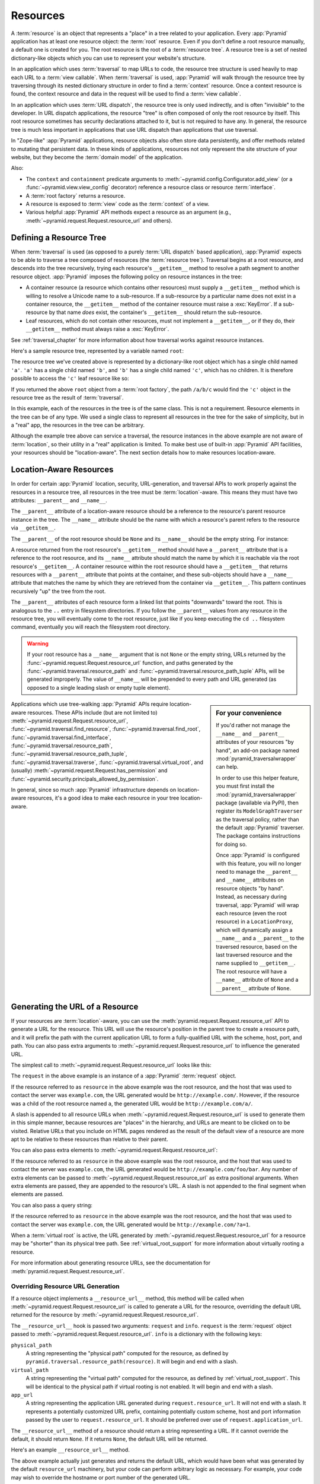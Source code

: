.. _resources_chapter:

Resources
=========

A :term:`resource` is an object that represents a "place" in a tree related to
your application.  Every :app:`Pyramid` application has at least one resource
object: the :term:`root` resource.  Even if you don't define a root resource
manually, a default one is created for you.  The root resource is the root of a
:term:`resource tree`.  A resource tree is a set of nested dictionary-like
objects which you can use to represent your website's structure.

In an application which uses :term:`traversal` to map URLs to code, the
resource tree structure is used heavily to map each URL to a :term:`view
callable`.  When :term:`traversal` is used, :app:`Pyramid` will walk through
the resource tree by traversing through its nested dictionary structure in
order to find a :term:`context` resource.  Once a context resource is found,
the context resource and data in the request will be used to find a :term:`view
callable`.

In an application which uses :term:`URL dispatch`, the resource tree is only
used indirectly, and is often "invisible" to the developer.  In URL dispatch
applications, the resource "tree" is often composed of only the root resource
by itself.  This root resource sometimes has security declarations attached to
it, but is not required to have any.  In general, the resource tree is much
less important in applications that use URL dispatch than applications that use
traversal.

In "Zope-like" :app:`Pyramid` applications, resource objects also often store
data persistently, and offer methods related to mutating that persistent data.
In these kinds of applications, resources not only represent the site structure
of your website, but they become the :term:`domain model` of the application.

Also:

- The ``context`` and ``containment`` predicate arguments to
  :meth:`~pyramid.config.Configurator.add_view` (or a
  :func:`~pyramid.view.view_config` decorator) reference a resource class or
  resource :term:`interface`.

- A :term:`root factory` returns a resource.

- A resource is exposed to :term:`view` code as the :term:`context` of a view.

- Various helpful :app:`Pyramid` API methods expect a resource as an argument
  (e.g., :meth:`~pyramid.request.Request.resource_url` and others).

.. index::
   single: resource tree
   single: traversal tree
   single: object tree
   single: container resources
   single: leaf resources

Defining a Resource Tree
------------------------

When :term:`traversal` is used (as opposed to a purely :term:`URL dispatch`
based application), :app:`Pyramid` expects to be able to traverse a tree
composed of resources (the :term:`resource tree`).  Traversal begins at a root
resource, and descends into the tree recursively, trying each resource's
``__getitem__`` method to resolve a path segment to another resource object.
:app:`Pyramid` imposes the following policy on resource instances in the tree:

- A container resource (a resource which contains other resources) must supply
  a ``__getitem__`` method which is willing to resolve a Unicode name to a
  sub-resource.  If a sub-resource by a particular name does not exist in a
  container resource, the ``__getitem__`` method of the container resource must
  raise a :exc:`KeyError`.  If a sub-resource by that name *does* exist, the
  container's ``__getitem__`` should return the sub-resource.

- Leaf resources, which do not contain other resources, must not implement a
  ``__getitem__``, or if they do, their ``__getitem__`` method must always
  raise a :exc:`KeyError`.

See :ref:`traversal_chapter` for more information about how traversal works
against resource instances.

Here's a sample resource tree, represented by a variable named ``root``:

.. code-block:: python
    :linenos:

    class Resource(dict):
        pass

    root = Resource({'a':Resource({'b':Resource({'c':Resource()})})})

The resource tree we've created above is represented by a dictionary-like root
object which has a single child named ``'a'``.  ``'a'`` has a single child
named ``'b'``, and ``'b'`` has a single child named ``'c'``, which has no
children. It is therefore possible to access the ``'c'`` leaf resource like so:

.. code-block:: python
    :linenos:

    root['a']['b']['c']

If you returned the above ``root`` object from a :term:`root factory`, the path
``/a/b/c`` would find the ``'c'`` object in the resource tree as the result of
:term:`traversal`.

In this example, each of the resources in the tree is of the same class. This
is not a requirement.  Resource elements in the tree can be of any type. We
used a single class to represent all resources in the tree for the sake of
simplicity, but in a "real" app, the resources in the tree can be arbitrary.

Although the example tree above can service a traversal, the resource instances
in the above example are not aware of :term:`location`, so their utility in a
"real" application is limited.  To make best use of built-in :app:`Pyramid` API
facilities, your resources should be "location-aware". The next section details
how to make resources location-aware.

.. index::
   pair: location-aware; resource

.. _location_aware:

Location-Aware Resources
------------------------

In order for certain :app:`Pyramid` location, security, URL-generation, and
traversal APIs to work properly against the resources in a resource tree, all
resources in the tree must be :term:`location`-aware.  This means they must
have two attributes: ``__parent__`` and ``__name__``.

The ``__parent__`` attribute of a location-aware resource should be a reference
to the resource's parent resource instance in the tree.  The ``__name__``
attribute should be the name with which a resource's parent refers to the
resource via ``__getitem__``.

The ``__parent__`` of the root resource should be ``None`` and its ``__name__``
should be the empty string.  For instance:

.. code-block:: python
    :linenos:

    class MyRootResource(object):
        __name__ = ''
        __parent__ = None

A resource returned from the root resource's ``__getitem__`` method should have
a ``__parent__`` attribute that is a reference to the root resource, and its
``__name__`` attribute should match the name by which it is reachable via the
root resource's ``__getitem__``.  A container resource within the root resource
should have a ``__getitem__`` that returns resources with a ``__parent__``
attribute that points at the container, and these sub-objects should have a
``__name__`` attribute that matches the name by which they are retrieved from
the container via ``__getitem__``.  This pattern continues recursively "up" the
tree from the root.

The ``__parent__`` attributes of each resource form a linked list that points
"downwards" toward the root. This is analogous to the ``..`` entry in
filesystem directories. If you follow the ``__parent__`` values from any
resource in the resource tree, you will eventually come to the root resource,
just like if you keep executing the ``cd ..`` filesystem command, eventually
you will reach the filesystem root directory.

.. warning::

   If your root resource has a ``__name__`` argument that is not ``None`` or
   the empty string, URLs returned by the
   :func:`~pyramid.request.Request.resource_url` function, and paths generated
   by the :func:`~pyramid.traversal.resource_path` and
   :func:`~pyramid.traversal.resource_path_tuple` APIs, will be generated
   improperly.  The value of ``__name__`` will be prepended to every path and
   URL generated (as opposed to a single leading slash or empty tuple element).

.. sidebar:: For your convenience

  If you'd rather not manage the ``__name__`` and ``__parent__`` attributes of
  your resources "by hand", an add-on package named
  :mod:`pyramid_traversalwrapper` can help.

  In order to use this helper feature, you must first install the
  :mod:`pyramid_traversalwrapper` package (available via PyPI), then register
  its ``ModelGraphTraverser`` as the traversal policy, rather than the default
  :app:`Pyramid` traverser. The package contains instructions for doing so.

  Once :app:`Pyramid` is configured with this feature, you will no longer need
  to manage the ``__parent__`` and ``__name__`` attributes on resource objects
  "by hand".  Instead, as necessary during traversal, :app:`Pyramid` will wrap
  each resource (even the root resource) in a ``LocationProxy``, which will
  dynamically assign a ``__name__`` and a ``__parent__`` to the traversed
  resource, based on the last traversed resource and the name supplied to
  ``__getitem__``.  The root resource will have a ``__name__`` attribute of
  ``None`` and a ``__parent__`` attribute of ``None``.

Applications which use tree-walking :app:`Pyramid` APIs require location-aware
resources.  These APIs include (but are not limited to)
:meth:`~pyramid.request.Request.resource_url`,
:func:`~pyramid.traversal.find_resource`, :func:`~pyramid.traversal.find_root`,
:func:`~pyramid.traversal.find_interface`,
:func:`~pyramid.traversal.resource_path`,
:func:`~pyramid.traversal.resource_path_tuple`,
:func:`~pyramid.traversal.traverse`, :func:`~pyramid.traversal.virtual_root`,
and (usually) :meth:`~pyramid.request.Request.has_permission` and
:func:`~pyramid.security.principals_allowed_by_permission`.

In general, since so much :app:`Pyramid` infrastructure depends on
location-aware resources, it's a good idea to make each resource in your tree
location-aware.

.. index::
   single: resource_url
   pair: generating; resource url

.. _generating_the_url_of_a_resource:

Generating the URL of a Resource
--------------------------------

If your resources are :term:`location`-aware, you can use the
:meth:`pyramid.request.Request.resource_url` API to generate a URL for the
resource.  This URL will use the resource's position in the parent tree to
create a resource path, and it will prefix the path with the current
application URL to form a fully-qualified URL with the scheme, host, port, and
path.  You can also pass extra arguments to
:meth:`~pyramid.request.Request.resource_url` to influence the generated URL.

The simplest call to :meth:`~pyramid.request.Request.resource_url` looks like
this:

.. code-block:: python
    :linenos:

    url = request.resource_url(resource)

The ``request`` in the above example is an instance of a :app:`Pyramid`
:term:`request` object.

If the resource referred to as ``resource`` in the above example was the root
resource, and the host that was used to contact the server was ``example.com``,
the URL generated would be ``http://example.com/``. However, if the resource
was a child of the root resource named ``a``, the generated URL would be
``http://example.com/a/``.

A slash is appended to all resource URLs when
:meth:`~pyramid.request.Request.resource_url` is used to generate them in this
simple manner, because resources are "places" in the hierarchy, and URLs are
meant to be clicked on to be visited.  Relative URLs that you include on HTML
pages rendered as the result of the default view of a resource are more apt to
be relative to these resources than relative to their parent.

You can also pass extra elements to
:meth:`~pyramid.request.Request.resource_url`:

.. code-block:: python
    :linenos:

    url = request.resource_url(resource, 'foo', 'bar')

If the resource referred to as ``resource`` in the above example was the root
resource, and the host that was used to contact the server was ``example.com``,
the URL generated would be ``http://example.com/foo/bar``. Any number of extra
elements can be passed to :meth:`~pyramid.request.Request.resource_url` as
extra positional arguments. When extra elements are passed, they are appended
to the resource's URL.  A slash is not appended to the final segment when
elements are passed.

You can also pass a query string:

.. code-block:: python
    :linenos:

    url = request.resource_url(resource, query={'a':'1'})

If the resource referred to as ``resource`` in the above example was the root
resource, and the host that was used to contact the server was ``example.com``,
the URL generated would be ``http://example.com/?a=1``.

When a :term:`virtual root` is active, the URL generated by
:meth:`~pyramid.request.Request.resource_url` for a resource may be "shorter"
than its physical tree path.  See :ref:`virtual_root_support` for more
information about virtually rooting a resource.

For more information about generating resource URLs, see the documentation for
:meth:`pyramid.request.Request.resource_url`.

.. index::
   pair: resource URL generation; overriding

.. _overriding_resource_url_generation:

Overriding Resource URL Generation
~~~~~~~~~~~~~~~~~~~~~~~~~~~~~~~~~~

If a resource object implements a ``__resource_url__`` method, this method will
be called when :meth:`~pyramid.request.Request.resource_url` is called to
generate a URL for the resource, overriding the default URL returned for the
resource by :meth:`~pyramid.request.Request.resource_url`.

The ``__resource_url__`` hook is passed two arguments: ``request`` and
``info``.  ``request`` is the :term:`request` object passed to
:meth:`~pyramid.request.Request.resource_url`.  ``info`` is a dictionary with
the following keys:

``physical_path``
   A string representing the "physical path" computed for the resource, as
   defined by ``pyramid.traversal.resource_path(resource)``.  It will begin and
   end with a slash.

``virtual_path``
   A string representing the "virtual path" computed for the resource, as
   defined by :ref:`virtual_root_support`.  This will be identical to the
   physical path if virtual rooting is not enabled.  It will begin and end with
   a slash.

``app_url``
  A string representing the application URL generated during
  ``request.resource_url``.  It will not end with a slash.  It represents a
  potentially customized URL prefix, containing potentially custom scheme, host
  and port information passed by the user to ``request.resource_url``.  It
  should be preferred over use of ``request.application_url``.

The ``__resource_url__`` method of a resource should return a string
representing a URL.  If it cannot override the default, it should return
``None``.  If it returns ``None``, the default URL will be returned.

Here's an example ``__resource_url__`` method.

.. code-block:: python
    :linenos:

    class Resource(object):
        def __resource_url__(self, request, info):
            return info['app_url'] + info['virtual_path']

The above example actually just generates and returns the default URL, which
would have been what was generated by the default ``resource_url`` machinery,
but your code can perform arbitrary logic as necessary.  For example, your code
may wish to override the hostname or port number of the generated URL.

Note that the URL generated by ``__resource_url__`` should be fully qualified,
should end in a slash, and should not contain any query string or anchor
elements (only path elements) to work with
:meth:`~pyramid.request.Request.resource_url`.

.. index::
   single: resource path generation

Generating the Path To a Resource
---------------------------------

:func:`pyramid.traversal.resource_path` returns a string object representing
the absolute physical path of the resource object based on its position in the
resource tree.  Each segment of the path is separated with a slash character.

.. code-block:: python
    :linenos:

    from pyramid.traversal import resource_path
    url = resource_path(resource)

If ``resource`` in the example above was accessible in the tree as
``root['a']['b']``, the above example would generate the string ``/a/b``.

Any positional arguments passed in to :func:`~pyramid.traversal.resource_path`
will be appended as path segments to the end of the resource path.

.. code-block:: python
    :linenos:

    from pyramid.traversal import resource_path
    url = resource_path(resource, 'foo', 'bar')

If ``resource`` in the example above was accessible in the tree as
``root['a']['b']``, the above example would generate the string
``/a/b/foo/bar``.

The resource passed in must be :term:`location`-aware.

The presence or absence of a :term:`virtual root` has no impact on the behavior
of :func:`~pyramid.traversal.resource_path`.

.. index::
   pair: resource; finding by path

Finding a Resource by Path
--------------------------

If you have a string path to a resource, you can grab the resource from that
place in the application's resource tree using
:func:`pyramid.traversal.find_resource`.

You can resolve an absolute path by passing a string prefixed with a ``/`` as
the ``path`` argument:

.. code-block:: python
    :linenos:

    from pyramid.traversal import find_resource
    url = find_resource(anyresource, '/path')

Or you can resolve a path relative to the resource that you pass in to
:func:`pyramid.traversal.find_resource` by passing a string that isn't prefixed
by ``/``:

.. code-block:: python
    :linenos:

    from pyramid.traversal import find_resource
    url = find_resource(anyresource, 'path')

Often the paths you pass to :func:`~pyramid.traversal.find_resource` are
generated by the :func:`~pyramid.traversal.resource_path` API.  These APIs are
"mirrors" of each other.

If the path cannot be resolved when calling
:func:`~pyramid.traversal.find_resource` (if the respective resource in the
tree does not exist), a :exc:`KeyError` will be raised.

See the :func:`pyramid.traversal.find_resource` documentation for more
information about resolving a path to a resource.

.. index::
   pair: resource; lineage

Obtaining the Lineage of a Resource
-----------------------------------

:func:`pyramid.location.lineage` returns a generator representing the
:term:`lineage` of the :term:`location`-aware :term:`resource` object.

The :func:`~pyramid.location.lineage` function returns the resource that is
passed into it, then each parent of the resource in order.  For example, if the
resource tree is composed like so:

.. code-block:: python
    :linenos:

    class Thing(object): pass

    thing1 = Thing()
    thing2 = Thing()
    thing2.__parent__ = thing1

Calling ``lineage(thing2)`` will return a generator.  When we turn it into a
list, we will get:

.. code-block:: python
    :linenos:

    list(lineage(thing2))
    [ <Thing object at thing2>, <Thing object at thing1> ]

The generator returned by :func:`~pyramid.location.lineage` first returns
unconditionally the resource that was passed into it.  Then, if the resource
supplied a ``__parent__`` attribute, it returns the resource represented by
``resource.__parent__``.  If *that* resource has a ``__parent__`` attribute, it
will return that resource's parent, and so on, until the resource being
inspected either has no ``__parent__`` attribute or has a ``__parent__``
attribute of ``None``.

See the documentation for :func:`pyramid.location.lineage` for more
information.

Determining if a Resource is in the Lineage of Another Resource
---------------------------------------------------------------

Use the :func:`pyramid.location.inside` function to determine if one resource
is in the :term:`lineage` of another resource.

For example, if the resource tree is:

.. code-block:: python
    :linenos:

    class Thing(object): pass

    a = Thing()
    b = Thing()
    b.__parent__ = a

Calling ``inside(b, a)`` will return ``True``, because ``b`` has a lineage that
includes ``a``.  However, calling ``inside(a, b)`` will return ``False``
because ``a`` does not have a lineage that includes ``b``.

The argument list for :func:`~pyramid.location.inside` is ``(resource1,
resource2)``.  ``resource1`` is "inside" ``resource2`` if ``resource2`` is a
:term:`lineage` ancestor of ``resource1``.  It is a lineage ancestor if its
parent (or one of its parent's parents, etc.) is an ancestor.

See :func:`pyramid.location.inside` for more information.

.. index::
   pair: resource; finding root

Finding the Root Resource
-------------------------

Use the :func:`pyramid.traversal.find_root` API to find the :term:`root`
resource.  The root resource is the resource at the root of the :term:`resource
tree`. The API accepts a single argument: ``resource``.  This is a resource
that is :term:`location`-aware.  It can be any resource in the tree for which
you want to find the root.

For example, if the resource tree is:

.. code-block:: python
    :linenos:

    class Thing(object): pass

    a = Thing()
    b = Thing()
    b.__parent__ = a

Calling ``find_root(b)`` will return ``a``.

The root resource is also available as ``request.root`` within :term:`view
callable` code.

The presence or absence of a :term:`virtual root` has no impact on the behavior
of :func:`~pyramid.traversal.find_root`.  The root object returned is always
the *physical* root object.

.. index::
   single: resource interfaces

.. _resources_which_implement_interfaces:

Resources Which Implement Interfaces
------------------------------------

Resources can optionally be made to implement an :term:`interface`.  An
interface is used to tag a resource object with a "type" that later can be
referred to within :term:`view configuration` and by
:func:`pyramid.traversal.find_interface`.

Specifying an interface instead of a class as the ``context`` or
``containment`` predicate arguments within :term:`view configuration`
statements makes it possible to use a single view callable for more than one
class of resource objects.  If your application is simple enough that you see
no reason to want to do this, you can skip reading this section of the chapter.

For example, here's some code which describes a blog entry which also declares
that the blog entry implements an :term:`interface`.

.. code-block:: python
    :linenos:

    import datetime
    from zope.interface import implementer
    from zope.interface import Interface

    class IBlogEntry(Interface):
        pass

    @implementer(IBlogEntry)
    class BlogEntry(object):
        def __init__(self, title, body, author):
            self.title = title
            self.body = body
            self.author = author
            self.created = datetime.datetime.now()

This resource consists of two things: the class which defines the resource
constructor as the class ``BlogEntry``, and an :term:`interface` attached to
the class via an ``implementer`` class decorator using the ``IBlogEntry``
interface as its sole argument.

The interface object used must be an instance of a class that inherits from
:class:`zope.interface.Interface`.

A resource class may implement zero or more interfaces.  You specify that a
resource implements an interface by using the
:func:`zope.interface.implementer` function as a class decorator.  The above
``BlogEntry`` resource implements the ``IBlogEntry`` interface.

You can also specify that a particular resource *instance* provides an
interface as opposed to its class.  When you declare that a class implements an
interface, all instances of that class will also provide that interface.
However, you can also just say that a single object provides the interface. To
do so, use the :func:`zope.interface.directlyProvides` function:

.. code-block:: python
    :linenos:

    import datetime
    from zope.interface import directlyProvides
    from zope.interface import Interface

    class IBlogEntry(Interface):
        pass

    class BlogEntry(object):
        def __init__(self, title, body, author):
            self.title = title
            self.body = body
            self.author = author
            self.created = datetime.datetime.now()

    entry = BlogEntry('title', 'body', 'author')
    directlyProvides(entry, IBlogEntry)

:func:`zope.interface.directlyProvides` will replace any existing interface
that was previously provided by an instance.  If a resource object already has
instance-level interface declarations that you don't want to replace, use the
:func:`zope.interface.alsoProvides` function:

.. code-block:: python
    :linenos:

    import datetime
    from zope.interface import alsoProvides
    from zope.interface import directlyProvides
    from zope.interface import Interface

    class IBlogEntry1(Interface):
        pass

    class IBlogEntry2(Interface):
        pass

    class BlogEntry(object):
        def __init__(self, title, body, author):
            self.title = title
            self.body = body
            self.author = author
            self.created = datetime.datetime.now()

    entry = BlogEntry('title', 'body', 'author')
    directlyProvides(entry, IBlogEntry1)
    alsoProvides(entry, IBlogEntry2)

:func:`zope.interface.alsoProvides` will augment the set of interfaces directly
provided by an instance instead of overwriting them like
:func:`zope.interface.directlyProvides` does.

For more information about how resource interfaces can be used by view
configuration, see :ref:`using_resource_interfaces`.

.. index::
   pair: resource; finding by interface or class

Finding a Resource with a Class or Interface in Lineage
-------------------------------------------------------

Use the :func:`~pyramid.traversal.find_interface` API to locate a parent that
is of a particular Python class, or which implements some :term:`interface`.

For example, if your resource tree is composed as follows:

.. code-block:: python
    :linenos:

    class Thing1(object): pass
    class Thing2(object): pass

    a = Thing1()
    b = Thing2()
    b.__parent__ = a

Calling ``find_interface(a, Thing1)`` will return the ``a`` resource because
``a`` is of class ``Thing1`` (the resource passed as the first argument is
considered first, and is returned if the class or interface specification
matches).

Calling ``find_interface(b, Thing1)`` will return the ``a`` resource because
``a`` is of class ``Thing1`` and ``a`` is the first resource in ``b``'s lineage
of this class.

Calling ``find_interface(b, Thing2)`` will return the ``b`` resource.

The second argument to ``find_interface`` may also be a :term:`interface`
instead of a class.  If it is an interface, each resource in the lineage is
checked to see if the resource implements the specificed interface (instead of
seeing if the resource is of a class).

.. seealso::

    See also :ref:`resources_which_implement_interfaces`.

.. index::
   single: resource API functions
   single: url generation (traversal)

:app:`Pyramid` API Functions That Act Against Resources
-------------------------------------------------------

A resource object is used as the :term:`context` provided to a view.  See
:ref:`traversal_chapter` and :ref:`urldispatch_chapter` for more information
about how a resource object becomes the context.

The APIs provided by :ref:`traversal_module` are used against resource objects.
These functions can be used to find the "path" of a resource, the root resource
in a resource tree, or to generate a URL for a resource.

The APIs provided by :ref:`location_module` are used against resources. These
can be used to walk down a resource tree, or conveniently locate one resource
"inside" another.

Some APIs on the :class:`pyramid.request.Request` accept a resource object as a
parameter. For example, the :meth:`~pyramid.request.Request.has_permission` API
accepts a resource object as one of its arguments; the ACL is obtained from
this resource or one of its ancestors.  Other security related APIs on the
:class:`pyramid.request.Request` class also accept :term:`context` as an
argument, and a context is always a resource.
